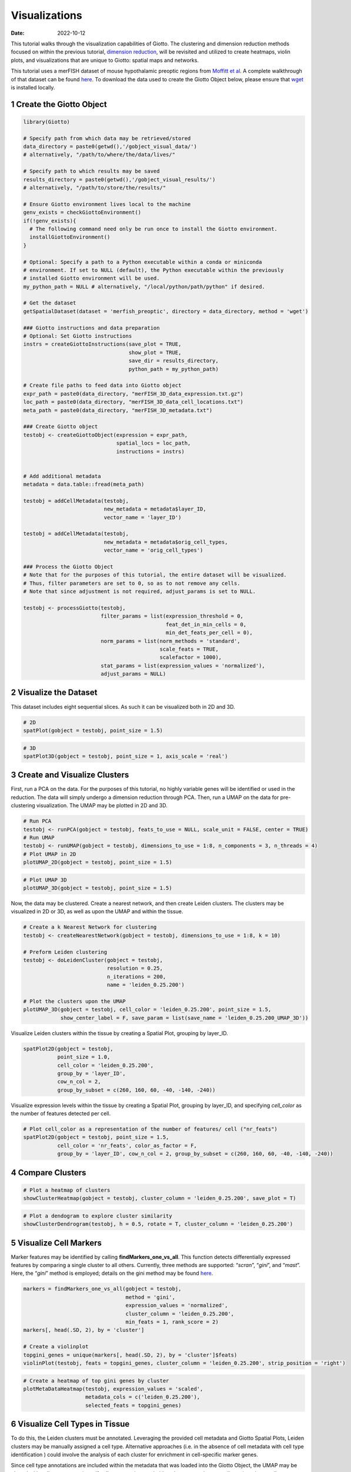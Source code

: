 ==============
Visualizations
==============

:Date: 2022-10-12

This tutorial walks through the visualization capabilities of Giotto.
The clustering and dimension reduction methods focused on within the
previous tutorial, `dimension reduction <./dimension_reduction.html>`__,
will be revisited and utilized to create heatmaps, violin plots, and
visualizations that are unique to Giotto: spatial maps and networks.

This tutorial uses a merFISH dataset of mouse hypothalamic preoptic
regions from `Moffitt et
al. <https://doi.org/10.1126/science.aau5324>`__ A complete walkthrough
of that dataset can be found `here <../datasets/merFISH_hypot_preopt_region.html>`__. To
download the data used to create the Giotto Object below, please ensure
that `wget <https://www.gnu.org/software/wget/?>`__ is installed
locally.

1 Create the Giotto Object
==========================

.. container:: cell

   .. code:: r

      library(Giotto)

      # Specify path from which data may be retrieved/stored
      data_directory = paste0(getwd(),'/gobject_visual_data/')
      # alternatively, "/path/to/where/the/data/lives/"

      # Specify path to which results may be saved
      results_directory = paste0(getwd(),'/gobject_visual_results/') 
      # alternatively, "/path/to/store/the/results/"

      # Ensure Giotto environment lives local to the machine
      genv_exists = checkGiottoEnvironment()
      if(!genv_exists){
        # The following command need only be run once to install the Giotto environment.
        installGiottoEnvironment()
      }

      # Optional: Specify a path to a Python executable within a conda or miniconda 
      # environment. If set to NULL (default), the Python executable within the previously
      # installed Giotto environment will be used.
      my_python_path = NULL # alternatively, "/local/python/path/python" if desired.

      # Get the dataset
      getSpatialDataset(dataset = 'merfish_preoptic', directory = data_directory, method = 'wget')

      ### Giotto instructions and data preparation
      # Optional: Set Giotto instructions
      instrs = createGiottoInstructions(save_plot = TRUE, 
                                        show_plot = TRUE,
                                        save_dir = results_directory, 
                                        python_path = my_python_path)

      # Create file paths to feed data into Giotto object 
      expr_path = paste0(data_directory, "merFISH_3D_data_expression.txt.gz")
      loc_path = paste0(data_directory, "merFISH_3D_data_cell_locations.txt")
      meta_path = paste0(data_directory, "merFISH_3D_metadata.txt")

      ### Create Giotto object
      testobj <- createGiottoObject(expression = expr_path,
                                    spatial_locs = loc_path,
                                    instructions = instrs)


      # Add additional metadata
      metadata = data.table::fread(meta_path)

      testobj = addCellMetadata(testobj, 
                                new_metadata = metadata$layer_ID, 
                                vector_name = 'layer_ID')

      testobj = addCellMetadata(testobj, 
                                new_metadata = metadata$orig_cell_types, 
                                vector_name = 'orig_cell_types')

      ### Process the Giotto Object
      # Note that for the purposes of this tutorial, the entire dataset will be visualized. 
      # Thus, filter parameters are set to 0, so as to not remove any cells.
      # Note that since adjustment is not required, adjust_params is set to NULL.

      testobj <- processGiotto(testobj,
                               filter_params = list(expression_threshold = 0,
                                                    feat_det_in_min_cells = 0, 
                                                    min_det_feats_per_cell = 0),
                               norm_params = list(norm_methods = 'standard', 
                                                  scale_feats = TRUE, 
                                                  scalefactor = 1000),
                               stat_params = list(expression_values = 'normalized'),
                               adjust_params = NULL)

2 Visualize the Dataset
=======================

This dataset includes eight sequential slices. As such it can be
visualized both in 2D and 3D.

.. container:: cell

   .. code:: r

      # 2D
      spatPlot(gobject = testobj, point_size = 1.5)

.. image:: /images/images_pkgdown/getting_started_figs/visualizations/0-spatPlot2D.png
   :width: 50.0%

.. container:: cell

   .. code:: r

      # 3D
      spatPlot3D(gobject = testobj, point_size = 1, axis_scale = 'real')

|image1|

3 Create and Visualize Clusters
===============================

First, run a PCA on the data. For the purposes of this tutorial, no
highly variable genes will be identified or used in the reduction. The
data will simply undergo a dimension reduction through PCA. Then, run a
UMAP on the data for pre-clustering visualization. The UMAP may be
plotted in 2D and 3D.

.. container:: cell

   .. code:: r

      # Run PCA
      testobj <- runPCA(gobject = testobj, feats_to_use = NULL, scale_unit = FALSE, center = TRUE)
      # Run UMAP
      testobj <- runUMAP(gobject = testobj, dimensions_to_use = 1:8, n_components = 3, n_threads = 4)
      # Plot UMAP in 2D
      plotUMAP_2D(gobject = testobj, point_size = 1.5) 

.. image:: /images/images_pkgdown/getting_started_figs/visualizations/2-UMAP_2D.png
   :width: 50.0%

.. container:: cell

   .. code:: r

      # Plot UMAP 3D
      plotUMAP_3D(gobject = testobj, point_size = 1.5) 

|image2| Now, the data may be clustered. Create a nearest network, and
then create Leiden clusters. The clusters may be visualized in 2D or 3D,
as well as upon the UMAP and within the tissue.

.. container:: cell

   .. code:: r

      # Create a k Nearest Network for clustering
      testobj <- createNearestNetwork(gobject = testobj, dimensions_to_use = 1:8, k = 10)

      # Preform Leiden clustering
      testobj <- doLeidenCluster(gobject = testobj, 
                                 resolution = 0.25, 
                                 n_iterations = 200, 
                                 name = 'leiden_0.25.200')

      # Plot the clusters upon the UMAP
      plotUMAP_3D(gobject = testobj, cell_color = 'leiden_0.25.200', point_size = 1.5,
                  show_center_label = F, save_param = list(save_name = 'leiden_0.25.200_UMAP_3D'))

.. image:: /images/images_pkgdown/getting_started_figs/visualizations/leiden_0.25.200_UMAP_3D.png

Visualize Leiden clusters within the tissue by creating a Spatial Plot,
grouping by layer_ID.

.. container:: cell

   .. code:: r

      spatPlot2D(gobject = testobj, 
                 point_size = 1.0, 
                 cell_color = 'leiden_0.25.200', 
                 group_by = 'layer_ID', 
                 cow_n_col = 2, 
                 group_by_subset = c(260, 160, 60, -40, -140, -240))

.. image:: /images/images_pkgdown/getting_started_figs/visualizations/4-spatPlot2D.png
   :width: 50.0%

Visualize expression levels within the tissue by creating a Spatial
Plot, grouping by layer_ID, and specifying *cell_color* as the number of
features detected per cell.

.. container:: cell

   .. code:: r

      # Plot cell_color as a representation of the number of features/ cell ("nr_feats")
      spatPlot2D(gobject = testobj, point_size = 1.5, 
                 cell_color = 'nr_feats', color_as_factor = F,
                 group_by = 'layer_ID', cow_n_col = 2, group_by_subset = c(260, 160, 60, -40, -140, -240))

|image3|

4 Compare Clusters
==================

.. container:: cell

   .. code:: r

      # Plot a heatmap of clusters
      showClusterHeatmap(gobject = testobj, cluster_column = 'leiden_0.25.200', save_plot = T)

.. image:: /images/images_pkgdown/getting_started_figs/visualizations/6-showClusterHeatmap.png
   :width: 50.0%

.. container:: cell

   .. code:: r

      # Plot a dendogram to explore cluster similarity
      showClusterDendrogram(testobj, h = 0.5, rotate = T, cluster_column = 'leiden_0.25.200')

|image4|

5 Visualize Cell Markers
========================

Marker features may be identified by calling **findMarkers_one_vs_all**.
This function detects differentially expressed features by comparing a
single cluster to all others. Currently, three methods are supported:
“*scran*”, “*gini*”, and “*mast*”. Here, the “*gini*” method is
employed; details on the gini method may be found
`here <../md_rst/findGiniMarkers.html>`__.

.. container:: cell

   .. code:: r

      markers = findMarkers_one_vs_all(gobject = testobj,
                                       method = 'gini',
                                       expression_values = 'normalized',
                                       cluster_column = 'leiden_0.25.200',
                                       min_feats = 1, rank_score = 2)
      markers[, head(.SD, 2), by = 'cluster']

      # Create a violinplot
      topgini_genes = unique(markers[, head(.SD, 2), by = 'cluster']$feats)
      violinPlot(testobj, feats = topgini_genes, cluster_column = 'leiden_0.25.200', strip_position = 'right')

.. image:: /images/images_pkgdown/getting_started_figs/visualizations/8-violinPlot.png
   :width: 50.0%

.. container:: cell

   .. code:: r

      # Create a heatmap of top gini genes by cluster
      plotMetaDataHeatmap(testobj, expression_values = 'scaled',
                          metadata_cols = c('leiden_0.25.200'),
                          selected_feats = topgini_genes)

|image5|

6 Visualize Cell Types in Tissue
================================

To do this, the Leiden clusters must be annotated. Leveraging the
provided cell metadata and Giotto Spatial Plots, Leiden clusters may be
manually assigned a cell type. Alternative approaches (i.e. in the
absence of cell metadata with cell type identification ) could involve
the analysis of each cluster for enrichment in cell-specific marker
genes.

Since cell type annotations are included within the metadata that was
loaded into the Giotto Object, the UMAP may be plotted with cell-type
annotations. If cell types are known, Leiden clusters may be manually
assigned to a cell type, as will be done here.

.. container:: cell

   .. code:: r

      # Plot the UMAP, annotated by cell type. 
      plotUMAP_3D(testobj, 
                  cell_color = 'orig_cell_types', 
                  save_param = list(save_name = 'Original_Cell_Types_UMAP_3D'))

.. image:: /images/images_pkgdown/getting_started_figs/visualizations/Original_Cell_Types_UMAP_3D.png

Manually assign cell types to clusters via inspection of UMAP plots.
Specifically, the UMAP plots saved as *“leiden_0.25.200_UMAP3D”* and
*“Original_Cell_Types_UMAP3D”* are being compared for assignment.

.. container:: cell

   .. code:: r

      # Manually assign Leiden clusters to a cell type
      cluster_range = unique(testobj@cell_metadata$cell$rna$leiden_0.25.200)

      # Note that cell types were condensed (i.e. "Endothelial 1", "Endothelial 2", ... were
      # combined into one cell type "Endothelial")
      manual_cluster = c('Inhibitory', 'Excitatory', 'Inhibitory', 'Astrocyte', 'OD Mature', 
                         'Endothelial', 'Microglia', 'OD Mature', 'OD Immature', 'Astrocyte',
                         'Ependymal', 'Pericytes', 'Ambiguous', 'Microglia', 'Inhibitory', 'Inhibitory')

      names(manual_cluster) = as.character(sort(cluster_range))

      testobj = annotateGiotto(gobject = testobj, 
                               annotation_vector = manual_cluster,
                               cluster_column = 'leiden_0.25.200', 
                               name = 'cell_types')

      cell_types_in_plot = c('Inhibitory', 'Excitatory','OD Mature', 'OD Immature', 
                             'Astrocyte', 'Microglia', 'Ependymal','Endothelial',
                             'Pericytes', 'Ambiguous')

      # This Giotto function will provide a distinct color palette. Colors 
      # may change each time the function is run. 
      mycolorcode = getDistinctColors(length(cell_types_in_plot))

      names(mycolorcode) = cell_types_in_plot

      # Visualize the assigned types in the UMAP
      plotUMAP_3D(testobj, cell_color = 'cell_types', point_size = 1.5, 
                  cell_color_code = mycolorcode,
                  save_param = list(save_name = 'manual_cluster_typing_UMAP_3D'))

.. image:: /images/images_pkgdown/getting_started_figs/visualizations/manual_cluster_typing_UMAP_3D.png

Now that each Leiden cluster has an associated cell type, cell types may
be viewed in tissue in 2D and in 3D within a Spatial Plot by specifying
the *cell_color* parameter as the name of the annotation, ‘cell_types’.

.. container:: cell

   .. code:: r

       spatPlot2D(gobject = testobj, point_size = 1.0,
                 cell_color = 'cell_types', group_by = 'layer_ID', 
                 cell_color_code = mycolorcode, cow_n_col = 2, 
                 group_by_subset = c(seq(260, -290, -100)))

.. image:: /images/images_pkgdown/getting_started_figs/visualizations/10-spatPlot2D.png
   :width: 50.0%

.. container:: cell

   .. code:: r

      spatPlot3D(testobj,
                 cell_color = 'cell_types', axis_scale = 'real',
                 sdimx = 'sdimx', sdimy = 'sdimy', sdimz = 'sdimz',
                 show_grid = F, cell_color_code = mycolorcode)

.. image:: /images/images_pkgdown/getting_started_figs/visualizations/11-spat3D.png

The plots may be subset by cell type in 2D and 3D.

.. container:: cell

   .. code:: r

      spatPlot2D(gobject = testobj, point_size = 1.0, 
                 cell_color = 'cell_types', cell_color_code = mycolorcode,
                 select_cell_groups = c('Microglia', 'Ependymal', 'Endothelial'), show_other_cells = F,
                 group_by = 'layer_ID', cow_n_col = 2, group_by_subset = c(seq(260, -290, -100)))

.. image:: /images/images_pkgdown/getting_started_figs/visualizations/12-spatPlot2D.png
   :width: 50.0%

.. container:: cell

   .. code:: r

      spatPlot3D(testobj,
                 cell_color = 'cell_types', axis_scale = 'real',
                 sdimx = 'sdimx', sdimy = 'sdimy', sdimz = 'sdimz',
                 show_grid = F, cell_color_code = mycolorcode,
                 select_cell_groups = c('Microglia', 'Ependymal', 'Endothelial'), show_other_cells = F)

|image6|

7 Visualize Cell Networks
=========================

It is preferred to use Delaunay geometry to create spatial networks. In
other cases, k-nearest neighbor may be used to create a spatial network.
Specifying the *method* parameter within
`createSpatialNetwork <../md_rst/createSpatialNetwork.html>`__
will accomplish this. By default, this function runs the Delaunay
method. Here, both methods, as well as potential modifications to the
k-nearest networks, will be shown.

.. container:: cell

   .. code:: r

      ### Spatial Networks
      # The following fuction provides insight to the Delaunay Network. It has been 
      # omitted graphically for the sake of this tutorial, but will be shown in-console
      # if this command is run.
      plotStatDelaunayNetwork(gobject= testobj, 
                              method = 'delaunayn_geometry', 
                              maximum_distance = 50, 
                              show_plot = T, 
                              save_plot = F)

      # Create Spatial Network using Delaunay geometry
      testobj = createSpatialNetwork(gobject = testobj, 
                                     delaunay_method = 'delaunayn_geometry', 
                                     minimum_k = 2, 
                                     maximum_distance_delaunay = 50)

      # Create Spatial Networks using k-nearest neighbor with varying specifications
      testobj <- createSpatialNetwork(gobject = testobj, 
                                      method = 'kNN', 
                                      k = 5, 
                                      name = 'spatial_network')

      testobj <- createSpatialNetwork(gobject = testobj, 
                                      method = 'kNN', 
                                      k = 10, 
                                      name = 'large_network')

      testobj <- createSpatialNetwork(gobject = testobj, 
                                      method = 'kNN', 
                                      k = 100, 
                                      maximum_distance_knn = 200, 
                                      minimum_k = 2, 
                                      name = 'distance_network')

      # Now, visualize the different spatial networks in one layer of the dataset
      # Here layer 260 is selected, and only high expressing cells are included
      cell_metadata = pDataDT(testobj)
      highexp_ids = cell_metadata[layer_ID==260][total_expr>=100]$cell_ID
      subtestobj = subsetGiotto(testobj, cell_ids = highexp_ids)

      # Re-annotate the subset Giotto Object
      subtestobj = annotateGiotto(gobject = subtestobj, 
                                  annotation_vector = manual_cluster,
                                  cluster_column = 'leiden_0.25.200', 
                                  name = 'cell_types')

      spatPlot(gobject = subtestobj, show_network = T,
               network_color = 'blue', spatial_network_name = 'Delaunay_network',
               point_size = 1.5, cell_color = 'cell_types',
               save_param = list(save_name = 'Delaunay_network_spatPlot'))

.. image:: /images/images_pkgdown/getting_started_figs/visualizations/Delaunay_network_spatPlot.png

.. container:: cell

   .. code:: r

      spatPlot(gobject = subtestobj, show_network = T,
               network_color = 'blue', spatial_network_name = 'spatial_network',
               point_size = 2.5, cell_color = 'cell_types',
               save_param = list(save_name = 'spatial_network_spatPlot'))

.. image:: /images/images_pkgdown/getting_started_figs/visualizations/spatial_network_spatPlot.png
   :width: 50.0%

.. container:: cell

   .. code:: r

      spatPlot(gobject = subtestobj, show_network = T,
               network_color = 'blue', spatial_network_name = 'large_network',
               point_size = 2.5, cell_color = 'cell_types',
               save_param = list(save_name = 'large_network_spatPlot'))

.. image:: /images/images_pkgdown/getting_started_figs/visualizations/large_network_spatPlot.png
   :width: 50.0%

.. container:: cell

   .. code:: r

      spatPlot(gobject = subtestobj, show_network = T,
               network_color = 'blue', spatial_network_name = 'distance_network',
               point_size = 2.5, cell_color = 'cell_types',
               save_param = list(save_name = 'distance_network_spatPlot'))

.. image:: /images/images_pkgdown/getting_started_figs/visualizations/distance_network_spatPlot.png
   :width: 50.0%

.. |image1| image:: /images/images_pkgdown/getting_started_figs/visualizations/1-spat3D.png
   :width: 150.0%
.. |image2| image:: /images/images_pkgdown/getting_started_figs/visualizations/3-UMAP_3D.png
.. |image3| image:: /images/images_pkgdown/getting_started_figs/visualizations/5-spatPlot2D.png
   :width: 50.0%
.. |image4| image:: /images/images_pkgdown/getting_started_figs/visualizations/7-showClusterDendrogram.png
   :width: 50.0%
.. |image5| image:: /images/images_pkgdown/getting_started_figs/visualizations/9-plotMetaDataHeatmap.png
   :width: 50.0%
.. |image6| image:: /images/images_pkgdown/getting_started_figs/visualizations/13-spat3D.png
